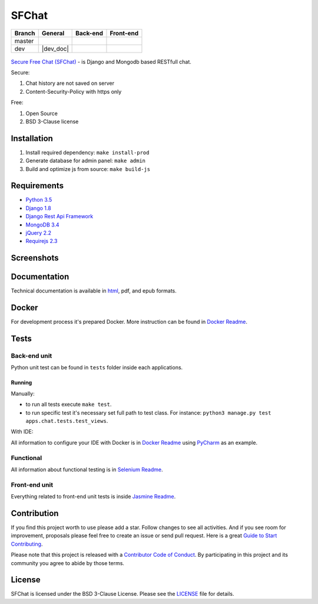 ******
SFChat
******

+------------+-----------------------------------------+------------------------+------------------------+
| Branch     | General                                 | Back-end               | Front-end              |
+============+=========================================+========================+========================+
| master     | |master_build| |master_doc| |master_pi| | |master_back_end_cov|  | |master_front_end_cov| |
+------------+-----------------------------------------+------------------------+------------------------+
| dev        | |dev_build| |dev_doc|                   | |dev_back_end_cov|     | |dev_front_end_cov|    |
+------------+-----------------------------------------+------------------------+------------------------+

  .. |master_build| image:: https://travis-ci.org/MySmile/sfchat.svg?branch=master
    :target: https://travis-ci.org/MySmile/sfchat?branch=master
  .. |master_back_end_cov| image:: https://coveralls.io/repos/MySmile/sfchat/badge.svg?branch=master
    :target: https://coveralls.io/r/MySmile/sfchat?branch=master
  .. |master_front_end_cov| image:: https://codecov.io/gh/MySmile/sfchat/branch/master/graph/badge.svg
    :target: https://codecov.io/gh/MySmile/sfchat
  .. |master_doc| image:: https://readthedocs.org/projects/sfchat/badge/?version=stable
    :target: https://readthedocs.org/projects/sfchat/?badge=stable
    :alt: Documentation Status
  .. |master_pi| image:: https://badge.fury.io/py/sfchat.svg
    :target: http://badge.fury.io/py/sfchat

  .. |dev_build| image:: https://travis-ci.org/MySmile/sfchat.svg?branch=dev
    :target: https://travis-ci.org/MySmile/sfchat?branch=dev
  .. |dev_back_end_cov| image:: https://coveralls.io/repos/MySmile/sfchat/badge.svg?branch=dev
    :target: https://coveralls.io/r/MySmile/sfchat?branch=dev
  .. |dev_front_end_cov| image:: https://codecov.io/gh/MySmile/sfchat/branch/dev/graph/badge.svg
    :target: https://codecov.io/gh/MySmile/sfchat
  .. |dev_doc| image:: https://readthedocs.org/projects/sfchat/badge/?version=dev
    :target: https://readthedocs.org/projects/sfchat/?badge=dev
    :alt: Documentation Status
    :align: left

`Secure Free Chat (SFChat) <https://sfchat.mysmile.com.ua/>`_ - is Django and Mongodb based RESTfull chat.

Secure:

#. Chat history are not saved on server
#. Content-Security-Policy with https only

Free:

#. Open Source
#. BSD 3-Clause license

Installation
============
#. Install required dependency: ``make install-prod``
#. Generate database for admin panel: ``make admin``
#. Build and optimize js from source: ``make build-js``

Requirements
============
- `Python 3.5 <https://www.python.org/downloads/release/python-350/>`_
- `Django 1.8 <https://docs.djangoproject.com/en/1.10/releases/1.8/>`_
- `Django Rest Api Framework <http://www.django-rest-framework.org/>`_
- `MongoDB 3.4 <https://docs.mongodb.com/v3.4/release-notes/3.4/>`_
- `jQuery 2.2 <https://blog.jquery.com/2016/01/08/jquery-2-2-and-1-12-released/>`_
- `Requirejs 2.3 <http://requirejs.org/>`_

Screenshots
===========
.. figure:: https://raw.github.com/MySmile/sfchat/dev/docs/screenshots/main_and_chat_pages.png
   :alt: Main and chat pages

Documentation
=============
Technical documentation is available in `html <http://sfchat.readthedocs.org/en/latest/>`_, pdf, and epub formats.

Docker
======
For development process it's prepared Docker. More instruction can be found in `Docker Readme </bin/docker/README.rst>`_.

Tests
=====

Back-end unit
-------------
Python unit test can be found in ``tests`` folder inside each applications.

Running
```````
Manually:

- to run all tests execute ``make test``.
- to run specific test it's necessary set full path to test class. For instance: ``python3 manage.py test apps.chat.tests.test_views``.

With IDE:

All information to configure your IDE with Docker is in `Docker Readme </bin/docker/README.rst>`_ using `PyCharm <https://www.jetbrains.com/pycharm/>`_ as an example.

Functional
----------
All information about functional testing is in `Selenium Readme </bin/selenium/README.rst>`_.

Front-end unit
--------------
Everything related to front-end unit tests is inside `Jasmine Readme </bin/jasmine/README.rst>`_.

Contribution
============
If you find this project worth to use please add a star. Follow changes to see all activities.
And if you see room for improvement, proposals please feel free to create an issue or send pull request.
Here is a great `Guide to Start Contributing <https://guides.github.com/activities/contributing-to-open-source/>`_.

Please note that this project is released with a `Contributor Code of Conduct <http://contributor-covenant.org/version/1/4/>`_.
By participating in this project and its community you agree to abide by those terms.

License
=======
SFChat is licensed under the BSD 3-Clause License. Please see the `LICENSE <LICENSE.txt>`_ file for details.
